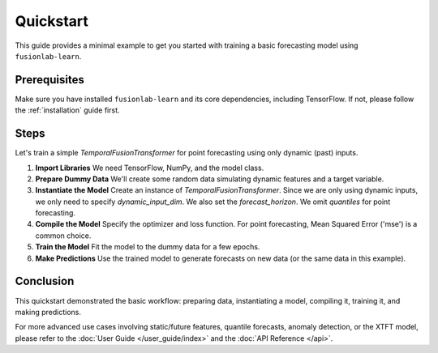 .. _quickstart:

============
Quickstart
============

This guide provides a minimal example to get you started with
training a basic forecasting model using ``fusionlab-learn``.

Prerequisites
--------------

Make sure you have installed ``fusionlab-learn`` and its core
dependencies, including TensorFlow. If not, please follow the
:ref:`installation` guide first.

Steps
-----

Let's train a simple `TemporalFusionTransformer` for point
forecasting using only dynamic (past) inputs.

1. **Import Libraries**
   We need TensorFlow, NumPy, and the model class.

   .. code-block:: python
      :linenos:

      import tensorflow as tf
      import numpy as np
      from fusionlab.nn import TemporalFusionTransformer

      # Optional: Suppress TensorFlow warnings for cleaner output
      tf.get_logger().setLevel('ERROR')
      tf.autograph.set_verbosity(0)


2. **Prepare Dummy Data**
   We'll create some random data simulating dynamic features and
   a target variable.

   .. code-block:: python
      :linenos:
      
      # Define data dimensions
      batch_size = 16
      num_past_timesteps = 20  # Length of historical input sequence
      dynamic_feature_dim = 3  # Number of dynamic features
      forecast_horizon = 5     # Number of steps to predict

      # Generate random dynamic (past) input data
      # Shape: (batch_size, num_past_timesteps, dynamic_feature_dim)
      X_dynamic = np.random.rand(
          batch_size, num_past_timesteps, dynamic_feature_dim
      ).astype(np.float32)

      # Generate random target data (what we want to predict)
      # Shape: (batch_size, forecast_horizon, 1) -> Point forecast (1 value per step)
      y_target = np.random.rand(
          batch_size, forecast_horizon, 1
      ).astype(np.float32)

      print(f"Dynamic Input Shape: {X_dynamic.shape}")
      print(f"Target Output Shape: {y_target.shape}")


3. **Instantiate the Model**
   Create an instance of `TemporalFusionTransformer`. Since we are
   only using dynamic inputs, we only need to specify
   `dynamic_input_dim`. We also set the `forecast_horizon`.
   We omit `quantiles` for point forecasting.

   .. code-block:: python
      :linenos:
      
      model = TemporalFusionTransformer(
          dynamic_input_dim=dynamic_feature_dim,
          forecast_horizon=forecast_horizon,
          # Using default values for other parameters like:
          # static_input_dim=None,
          # future_input_dim=None,
          # hidden_units=32,
          # num_heads=4,
          # quantiles=None, # Default is point forecast
          # etc.
      )

      # Optional: Build the model by passing a sample input shape or data
      # This is needed before summary() or plotting can work.
      # Note: Input must be a tuple, even with only one element.
      model.build(input_shape=[(None, num_past_timesteps, dynamic_feature_dim)])
      model.summary()


4. **Compile the Model**
   Specify the optimizer and loss function. For point forecasting,
   Mean Squared Error ('mse') is a common choice.

   .. code-block:: python
      :linenos:
      
      model.compile(optimizer='adam', loss='mse')


5. **Train the Model**
   Fit the model to the dummy data for a few epochs.

   .. code-block:: python
      :linenos: 
      
      print("\nTraining the model...")
      history = model.fit(
          x=(X_dynamic,), # Input must be a tuple
          y=y_target,
          epochs=3,       # Use few epochs for a quick demo
          batch_size=4,
          verbose=1       # Show progress
      )
      print("Training complete.")


6. **Make Predictions**
   Use the trained model to generate forecasts on new data (or the
   same data in this example).

   .. code-block:: python
      :linenos:
      
      print("\nMaking predictions...")
      # Use the same input data for prediction in this example
      predictions = model.predict((X_dynamic,))

      print(f"Predictions output shape: {predictions.shape}")
      # Expected shape: (batch_size, forecast_horizon, 1)


Conclusion
------------

This quickstart demonstrated the basic workflow: preparing data,
instantiating a model, compiling it, training it, and making
predictions.

For more advanced use cases involving static/future features,
quantile forecasts, anomaly detection, or the XTFT model, please
refer to the :doc:`User Guide </user_guide/index>` and the
:doc:`API Reference </api>`.